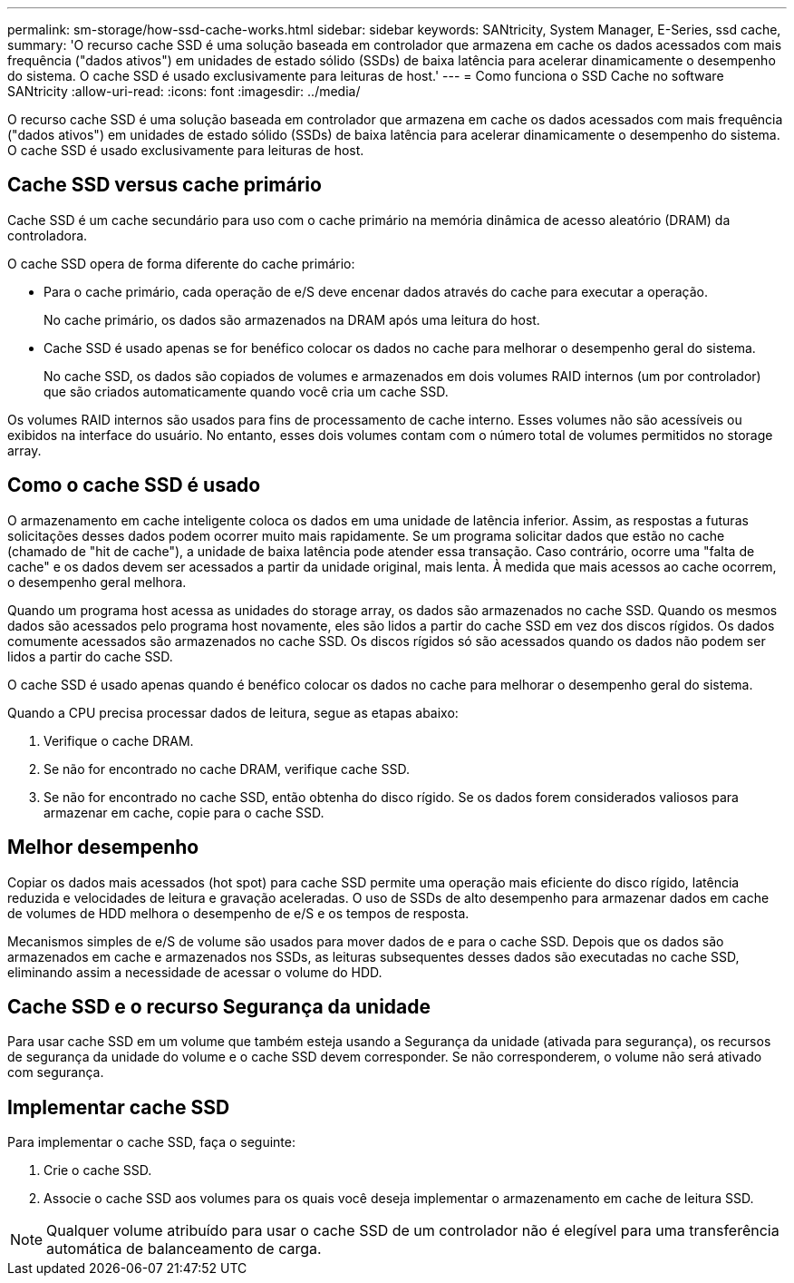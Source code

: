 ---
permalink: sm-storage/how-ssd-cache-works.html 
sidebar: sidebar 
keywords: SANtricity, System Manager, E-Series, ssd cache, 
summary: 'O recurso cache SSD é uma solução baseada em controlador que armazena em cache os dados acessados com mais frequência ("dados ativos") em unidades de estado sólido (SSDs) de baixa latência para acelerar dinamicamente o desempenho do sistema. O cache SSD é usado exclusivamente para leituras de host.' 
---
= Como funciona o SSD Cache no software SANtricity
:allow-uri-read: 
:icons: font
:imagesdir: ../media/


[role="lead"]
O recurso cache SSD é uma solução baseada em controlador que armazena em cache os dados acessados com mais frequência ("dados ativos") em unidades de estado sólido (SSDs) de baixa latência para acelerar dinamicamente o desempenho do sistema. O cache SSD é usado exclusivamente para leituras de host.



== Cache SSD versus cache primário

Cache SSD é um cache secundário para uso com o cache primário na memória dinâmica de acesso aleatório (DRAM) da controladora.

O cache SSD opera de forma diferente do cache primário:

* Para o cache primário, cada operação de e/S deve encenar dados através do cache para executar a operação.
+
No cache primário, os dados são armazenados na DRAM após uma leitura do host.

* Cache SSD é usado apenas se for benéfico colocar os dados no cache para melhorar o desempenho geral do sistema.
+
No cache SSD, os dados são copiados de volumes e armazenados em dois volumes RAID internos (um por controlador) que são criados automaticamente quando você cria um cache SSD.



Os volumes RAID internos são usados para fins de processamento de cache interno. Esses volumes não são acessíveis ou exibidos na interface do usuário. No entanto, esses dois volumes contam com o número total de volumes permitidos no storage array.



== Como o cache SSD é usado

O armazenamento em cache inteligente coloca os dados em uma unidade de latência inferior. Assim, as respostas a futuras solicitações desses dados podem ocorrer muito mais rapidamente. Se um programa solicitar dados que estão no cache (chamado de "hit de cache"), a unidade de baixa latência pode atender essa transação. Caso contrário, ocorre uma "falta de cache" e os dados devem ser acessados a partir da unidade original, mais lenta. À medida que mais acessos ao cache ocorrem, o desempenho geral melhora.

Quando um programa host acessa as unidades do storage array, os dados são armazenados no cache SSD. Quando os mesmos dados são acessados pelo programa host novamente, eles são lidos a partir do cache SSD em vez dos discos rígidos. Os dados comumente acessados são armazenados no cache SSD. Os discos rígidos só são acessados quando os dados não podem ser lidos a partir do cache SSD.

O cache SSD é usado apenas quando é benéfico colocar os dados no cache para melhorar o desempenho geral do sistema.

Quando a CPU precisa processar dados de leitura, segue as etapas abaixo:

. Verifique o cache DRAM.
. Se não for encontrado no cache DRAM, verifique cache SSD.
. Se não for encontrado no cache SSD, então obtenha do disco rígido. Se os dados forem considerados valiosos para armazenar em cache, copie para o cache SSD.




== Melhor desempenho

Copiar os dados mais acessados (hot spot) para cache SSD permite uma operação mais eficiente do disco rígido, latência reduzida e velocidades de leitura e gravação aceleradas. O uso de SSDs de alto desempenho para armazenar dados em cache de volumes de HDD melhora o desempenho de e/S e os tempos de resposta.

Mecanismos simples de e/S de volume são usados para mover dados de e para o cache SSD. Depois que os dados são armazenados em cache e armazenados nos SSDs, as leituras subsequentes desses dados são executadas no cache SSD, eliminando assim a necessidade de acessar o volume do HDD.



== Cache SSD e o recurso Segurança da unidade

Para usar cache SSD em um volume que também esteja usando a Segurança da unidade (ativada para segurança), os recursos de segurança da unidade do volume e o cache SSD devem corresponder. Se não corresponderem, o volume não será ativado com segurança.



== Implementar cache SSD

Para implementar o cache SSD, faça o seguinte:

. Crie o cache SSD.
. Associe o cache SSD aos volumes para os quais você deseja implementar o armazenamento em cache de leitura SSD.


[NOTE]
====
Qualquer volume atribuído para usar o cache SSD de um controlador não é elegível para uma transferência automática de balanceamento de carga.

====